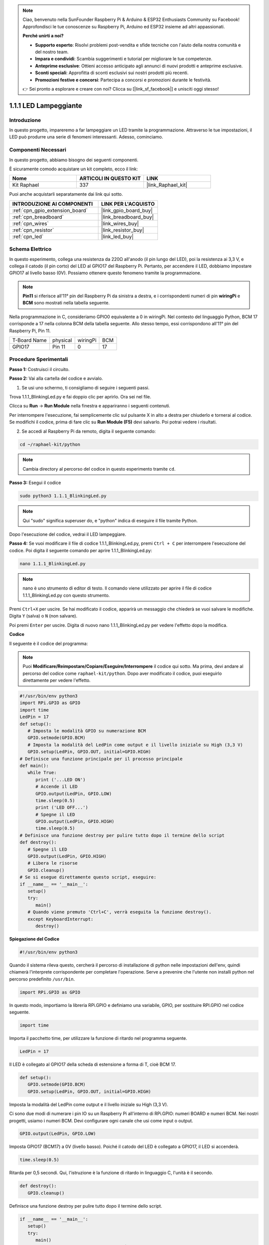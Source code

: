 .. note::

    Ciao, benvenuto nella SunFounder Raspberry Pi & Arduino & ESP32 Enthusiasts Community su Facebook! Approfondisci le tue conoscenze su Raspberry Pi, Arduino ed ESP32 insieme ad altri appassionati.

    **Perché unirti a noi?**

    - **Supporto esperto**: Risolvi problemi post-vendita e sfide tecniche con l'aiuto della nostra comunità e del nostro team.
    - **Impara e condividi**: Scambia suggerimenti e tutorial per migliorare le tue competenze.
    - **Anteprime esclusive**: Ottieni accesso anticipato agli annunci di nuovi prodotti e anteprime esclusive.
    - **Sconti speciali**: Approfitta di sconti esclusivi sui nostri prodotti più recenti.
    - **Promozioni festive e concorsi**: Partecipa a concorsi e promozioni durante le festività.

    👉 Sei pronto a esplorare e creare con noi? Clicca su [|link_sf_facebook|] e unisciti oggi stesso!

.. _1.1.1_py:

1.1.1 LED Lampeggiante
=========================

Introduzione
-----------------

In questo progetto, impareremo a far lampeggiare un LED tramite la programmazione. 
Attraverso le tue impostazioni, il LED può produrre una serie di fenomeni interessanti. 
Adesso, cominciamo.

Componenti Necessari
------------------------------

In questo progetto, abbiamo bisogno dei seguenti componenti. 

.. image:: ../img/blinking_led_list.png
    :width: 800
    :align: center

È sicuramente comodo acquistare un kit completo, ecco il link:

.. list-table::
    :widths: 20 20 20
    :header-rows: 1

    *   - Nome	
        - ARTICOLI IN QUESTO KIT
        - LINK
    *   - Kit Raphael
        - 337
        - |link_Raphael_kit|

Puoi anche acquistarli separatamente dai link qui sotto.

.. list-table::
    :widths: 30 20
    :header-rows: 1

    *   - INTRODUZIONE AI COMPONENTI
        - LINK PER L'ACQUISTO

    *   - :ref:`cpn_gpio_extension_board`
        - |link_gpio_board_buy|
    *   - :ref:`cpn_breadboard`
        - |link_breadboard_buy|
    *   - :ref:`cpn_wires`
        - |link_wires_buy|
    *   - :ref:`cpn_resistor`
        - |link_resistor_buy|
    *   - :ref:`cpn_led`
        - |link_led_buy|

Schema Elettrico
---------------------

In questo esperimento, collega una resistenza da 220Ω all'anodo (il pin lungo del LED), 
poi la resistenza ai 3,3 V, e collega il catodo (il pin corto) del LED al GPIO17 del 
Raspberry Pi. Pertanto, per accendere il LED, dobbiamo impostare GPIO17 al livello basso 
(0V). Possiamo ottenere questo fenomeno tramite la programmazione.

.. note::

    **Pin11** si riferisce all'11° pin del Raspberry Pi da sinistra a destra, e i corrispondenti numeri di pin **wiringPi** e **BCM** sono mostrati nella tabella seguente.

Nella programmazione in C, consideriamo GPIO0 equivalente a 0 in wiringPi. Nel contesto del 
linguaggio Python, BCM 17 corrisponde a 17 nella colonna BCM della tabella seguente. Allo 
stesso tempo, essi corrispondono all'11° pin del Raspberry Pi, Pin 11.

============ ======== ======== ===
T-Board Name physical wiringPi BCM
GPIO17       Pin 11   0        17
============ ======== ======== ===

.. image:: ../img/image48.png
    :width: 800
    :align: center

Procedure Sperimentali
-----------------------------

**Passo 1:** Costruisci il circuito.

.. image:: ../img/image49.png
    :width: 800
    :align: center

**Passo 2:** Vai alla cartella del codice e avvialo.

1. Se usi uno schermo, ti consigliamo di seguire i seguenti passi.

Trova 1.1.1_BlinkingLed.py e fai doppio clic per aprirlo. Ora sei nel file.

Clicca su **Run** -> **Run Module** nella finestra e appariranno i seguenti contenuti.

Per interrompere l'esecuzione, fai semplicemente clic sul pulsante X in alto a destra per 
chiuderlo e tornerai al codice. Se modifichi il codice, prima di fare clic su **Run Module 
(F5)** devi salvarlo. Poi potrai vedere i risultati.

2. Se accedi al Raspberry Pi da remoto, digita il seguente comando:

.. raw:: html

   <run></run>

.. code-block::

   cd ~/raphael-kit/python

.. note::
    Cambia directory al percorso del codice in questo esperimento tramite ``cd``.

**Passo 3:** Esegui il codice

.. raw:: html

   <run></run>

.. code-block::

   sudo python3 1.1.1_BlinkingLed.py

.. note::
    Qui "sudo" significa superuser do, e "python" indica di eseguire il file tramite Python.

Dopo l'esecuzione del codice, vedrai il LED lampeggiare.

**Passo 4:** Se vuoi modificare il file di codice 1.1.1_BlinkingLed.py, premi ``Ctrl + C`` 
per interrompere l'esecuzione del codice. Poi digita il seguente comando per aprire 1.1.1_BlinkingLed.py:

.. raw:: html

   <run></run>

.. code-block::

   nano 1.1.1_BlinkingLed.py

.. note::
    nano è uno strumento di editor di testo. Il comando viene utilizzato per aprire il file di codice 1.1.1_BlinkingLed.py con questo strumento.

Premi ``Ctrl+X`` per uscire. Se hai modificato il codice, apparirà un messaggio che 
chiederà se vuoi salvare le modifiche. Digita ``Y`` (salva) o ``N`` (non salvare).

Poi premi ``Enter`` per uscire. Digita di nuovo nano 1.1.1_BlinkingLed.py per vedere l'effetto dopo la modifica.

**Codice**

Il seguente è il codice del programma:

.. note::

   Puoi **Modificare/Reimpostare/Copiare/Eseguire/Interrompere** il codice qui sotto. Ma prima, devi andare al percorso del codice come ``raphael-kit/python``. Dopo aver modificato il codice, puoi eseguirlo direttamente per vedere l'effetto.

.. raw:: html

    <run></run>

.. code-block:: python

   #!/usr/bin/env python3
   import RPi.GPIO as GPIO
   import time
   LedPin = 17
   def setup():
      # Imposta le modalità GPIO su numerazione BCM
      GPIO.setmode(GPIO.BCM)
      # Imposta la modalità del LedPin come output e il livello iniziale su High (3,3 V)
      GPIO.setup(LedPin, GPIO.OUT, initial=GPIO.HIGH)
   # Definisce una funzione principale per il processo principale
   def main():
      while True:
         print ('...LED ON')
         # Accende il LED
         GPIO.output(LedPin, GPIO.LOW)
         time.sleep(0.5)
         print ('LED OFF...')
         # Spegne il LED
         GPIO.output(LedPin, GPIO.HIGH)
         time.sleep(0.5)
   # Definisce una funzione destroy per pulire tutto dopo il termine dello script
   def destroy():
      # Spegne il LED
      GPIO.output(LedPin, GPIO.HIGH)
      # Libera le risorse
      GPIO.cleanup()                   
   # Se si esegue direttamente questo script, eseguire:
   if __name__ == '__main__':
      setup()
      try:
         main()
      # Quando viene premuto 'Ctrl+C', verrà eseguita la funzione destroy().
      except KeyboardInterrupt:
         destroy()

**Spiegazione del Codice**

.. code-block:: python

   #!/usr/bin/env python3

Quando il sistema rileva questo, cercherà il percorso di installazione di python nelle 
impostazioni dell'env, quindi chiamerà l'interprete corrispondente per completare 
l'operazione. Serve a prevenire che l'utente non installi python nel percorso predefinito ``/usr/bin``.

.. code-block:: python

   import RPi.GPIO as GPIO

In questo modo, importiamo la libreria RPi.GPIO e definiamo una variabile, GPIO, 
per sostituire RPI.GPIO nel codice seguente.

.. code-block:: python

   import time

Importa il pacchetto time, per utilizzare la funzione di ritardo nel programma seguente.

.. code-block:: python

   LedPin = 17

Il LED è collegato al GPIO17 della scheda di estensione a forma di T, cioè BCM 
17.

.. code-block:: python

   def setup():
      GPIO.setmode(GPIO.BCM)
      GPIO.setup(LedPin, GPIO.OUT, initial=GPIO.HIGH)

Imposta la modalità del LedPin come output e il livello iniziale su High (3,3 V).

Ci sono due modi di numerare i pin IO su un Raspberry Pi all'interno di RPi.GPIO: 
numeri BOARD e numeri BCM. Nei nostri progetti, usiamo i numeri BCM. Devi configurare 
ogni canale che usi come input o output.

.. code-block:: python

   GPIO.output(LedPin, GPIO.LOW)

Imposta GPIO17 (BCM17) a 0V (livello basso). Poiché il catodo del LED è collegato a 
GPIO17, il LED si accenderà.

.. code-block:: python

   time.sleep(0.5)

Ritarda per 0,5 secondi. Qui, l'istruzione è la funzione di ritardo in linguaggio C, l'unità è il secondo.

.. code-block:: python

   def destroy():
      GPIO.cleanup()  

Definisce una funzione destroy per pulire tutto dopo il termine dello script.

.. code-block:: python

   if __name__ == '__main__':
      setup()
      try:
         main()
      # Quando viene premuto 'Ctrl+C', verrà eseguita la funzione destroy().
      except KeyboardInterrupt:
         destroy()

Questa è la struttura generale di esecuzione del codice. Quando il programma inizia a 
essere eseguito, inizializza il pin eseguendo setup(), e poi esegue il codice nella 
funzione main() per impostare il pin su livelli alti e bassi. Quando si preme ``Ctrl+C``, 
il programma eseguirà la funzione destroy().

Immagine del Fenomeno
----------------------------

.. image:: ../img/image54.jpeg
    :width: 800
    :align: center

